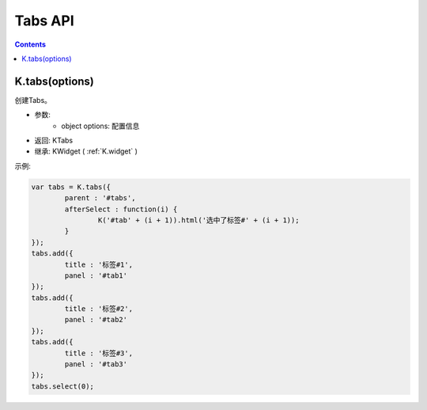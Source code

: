 Tabs API
========================================================

.. contents::
	:depth: 2

.. index:: tabs

.. _K.tabs:

K.tabs(options)
--------------------------------------------------------
创建Tabs。

* 参数:
	* object options: 配置信息
* 返回: KTabs
* 继承: KWidget ( :ref:`K.widget` )

示例:

.. sourcecode:: js

	var tabs = K.tabs({
		parent : '#tabs',
		afterSelect : function(i) {
			K('#tab' + (i + 1)).html('选中了标签#' + (i + 1));
		}
	});
	tabs.add({
		title : '标签#1',
		panel : '#tab1'
	});
	tabs.add({
		title : '标签#2',
		panel : '#tab2'
	});
	tabs.add({
		title : '标签#3',
		panel : '#tab3'
	});
	tabs.select(0);
